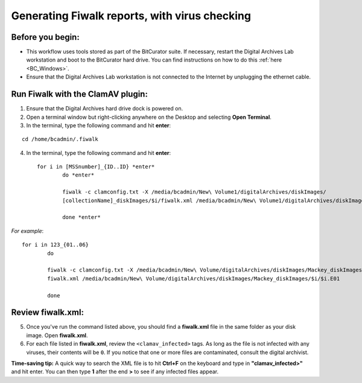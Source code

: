 .. _fiwalk_and_clamav:

===============================================
Generating Fiwalk reports, with virus checking
===============================================

-----------------
Before you begin:
-----------------
* This workflow uses tools stored as part of the BitCurator suite. If necessary, restart the Digital Archives Lab workstation and boot to the BitCurator hard drive. You can find instructions on how to do this :ref:`here <BC_Windows>`.
* Ensure that the Digital Archives Lab workstation is not connected to the Internet by unplugging the ethernet cable.

----------------------------------
Run Fiwalk with the ClamAV plugin:
----------------------------------
1. Ensure that the Digital Archives hard drive dock is powered on.
2. Open a terminal window but right-clicking anywhere on the Desktop and selecting **Open Terminal**.
3. In the terminal, type the following command and hit **enter**:

::

  	cd /home/bcadmin/.fiwalk

4. In the terminal, type the following command and hit **enter**::

	for i in [MSSnumber]_{ID..ID} *enter*
		do *enter*
		
  		fiwalk -c clamconfig.txt -X /media/bcadmin/New\ Volume1/digitalArchives/diskImages/
		[collectionName]_diskImages/$i/fiwalk.xml /media/bcadmin/New\ Volume1/digitalArchives/diskImages/[collectionName]_diskImages/$i/$i.img *enter*
		
		done *enter*

*For example*::

	for i in 123_{01..06}
		do
		
  		fiwalk -c clamconfig.txt -X /media/bcadmin/New\ Volume/digitalArchives/diskImages/Mackey_diskImages/$i/
		fiwalk.xml /media/bcadmin/New\ Volume/digitalArchives/diskImages/Mackey_diskImages/$i/$i.E01
		
		done
	
------------------
Review fiwalk.xml:
------------------
5. Once you've run the command listed above, you should find a **fiwalk.xml** file in the same folder as your disk image. Open **fiwalk.xml**.
6. For each file listed in **fiwalk.xml**, review the ``<clamav_infected>`` tags. As long as the file is not infected with any viruses, their contents will be ``0``. If you notice that one or more files are contaminated, consult the digital archivist.

**Time-saving tip:** A quick way to search the XML file is to hit **Ctrl+F** on the keyboard and type in **"clamav_infected>"** and hit enter. You can then type **1** after the end **>** to see if any infected files appear. 


  

